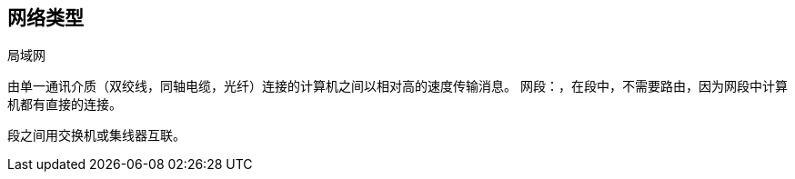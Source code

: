 == 网络类型

局域网

由单一通讯介质（双绞线，同轴电缆，光纤）连接的计算机之间以相对高的速度传输消息。
网段：，在段中，不需要路由，因为网段中计算机都有直接的连接。

段之间用交换机或集线器互联。